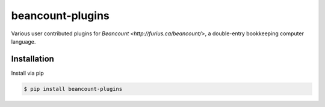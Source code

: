 beancount-plugins
=================

Various user contributed plugins for `Beancount <http://furius.ca/beancount/>`,
a double-entry bookkeeping computer language.

Installation
------------

Install via pip

.. code-block:: shell

   $ pip install beancount-plugins
